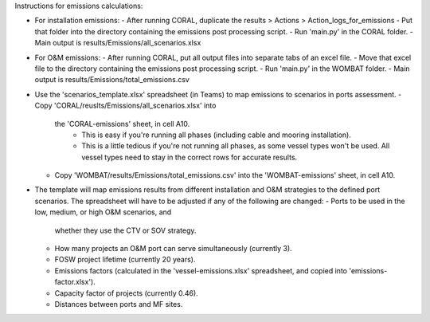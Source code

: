 Instructions for emissions calculations:

- For installation emissions:
  - After running CORAL, duplicate the results > Actions > Action_logs_for_emissions
  - Put that folder into the directory containing the emissions post processing script.
  - Run 'main.py' in the CORAL folder.
  - Main output is results/Emissions/all_scenarios.xlsx

- For O&M emissions:
  - After running CORAL, put all output files into separate tabs of an excel file.
  - Move that excel file to the directory containing the emissions post processing script.
  - Run 'main.py' in the WOMBAT folder.
  - Main output is results/Emissions/total_emissions.csv

- Use the 'scenarios_template.xlsx' spreadsheet (in Teams) to map
  emissions to scenarios in ports assessment.
  - Copy 'CORAL/reuslts/Emissions/all_scenarios.xlsx' into
    the 'CORAL-emissions' sheet, in cell A10.
      - This is easy if you're running all phases (including cable
        and mooring installation).
      - This is a little tedious if you're not running all phases, as
        some vessel types won't be used. All vessel types need to stay in
        the correct rows for accurate results.
  - Copy 'WOMBAT/results/Emissions/total_emissions.csv' into
    the 'WOMBAT-emissions' sheet, in cell A10.

- The template will map emissions results from different
  installation and O&M strategies to the defined port scenarios.
  The spreadsheet will have to be adjusted if any of the following
  are changed:
  - Ports to be used in the low, medium, or high O&M scenarios, and
    whether they use the CTV or SOV strategy.
  - How many projects an O&M port can serve simultaneously (currently 3).
  - FOSW project lifetime (currently 20 years).
  - Emissions factors (calculated in the 'vessel-emissions.xlsx' spreadsheet,
    and copied into 'emissions-factor.xlsx').
  - Capacity factor of projects (currently 0.46).
  - Distances between ports and MF sites.
